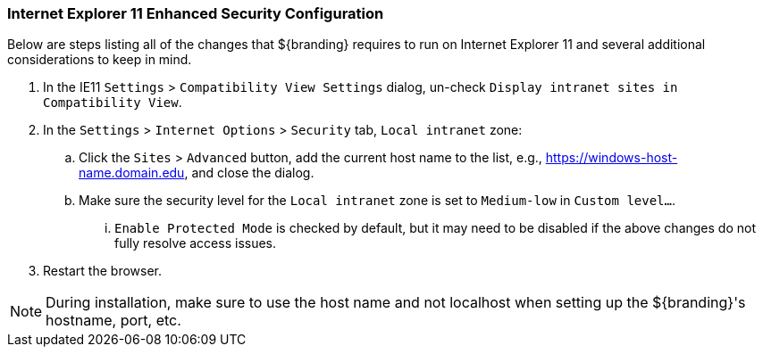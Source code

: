 :title: Additional Internet Explorer 11 Security Configuration
:type: installing
:status: published
:summary: Configuring Internet Explorer Enhanced Security used in ${branding}.
:project: ${branding}
:order: 09

=== Internet Explorer 11 Enhanced Security Configuration
(((Internet Explorer 11 Enhanced Security Configuration)))

Below are steps listing all of the changes that ${branding} requires to run on Internet Explorer 11 and several additional considerations to keep in mind.

. In the IE11 `Settings` > `Compatibility View Settings` dialog, un-check `Display intranet sites in Compatibility View`.
. In the `Settings` > `Internet Options` > `Security` tab, `Local intranet` zone:
.. Click the `Sites` > `Advanced` button, add the current host name to the list, e.g., https://windows-host-name.domain.edu, and close the dialog.
.. Make sure the security level for the `Local intranet` zone is set to `Medium-low` in `Custom level...`.
... `Enable Protected Mode` is checked by default, but it may need to be disabled if the above changes do not fully resolve access issues.
. Restart the browser.

[NOTE]
====
During installation, make sure to use the host name and not localhost when setting up the ${branding}'s hostname, port, etc.
====
